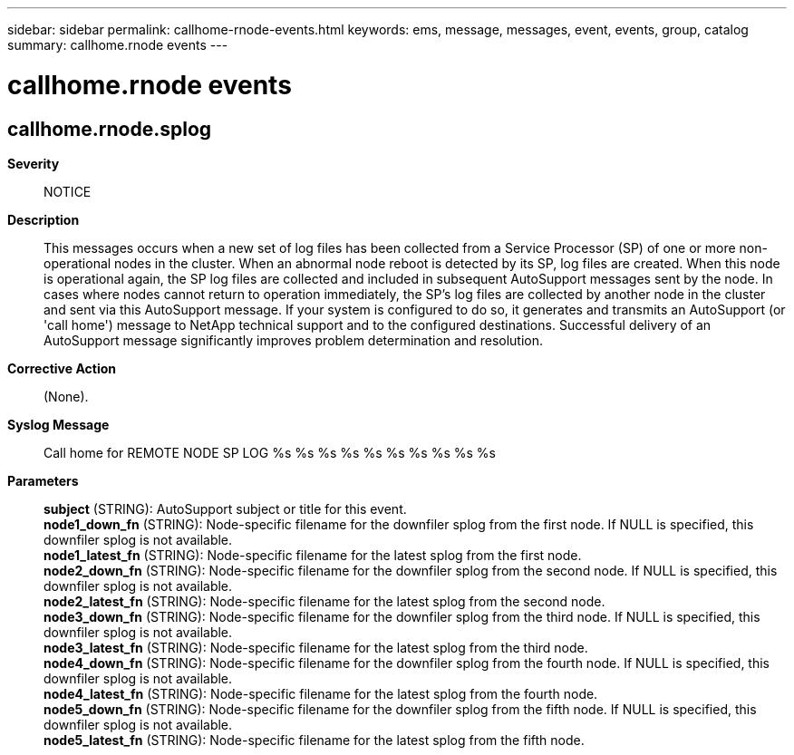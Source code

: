 ---
sidebar: sidebar
permalink: callhome-rnode-events.html
keywords: ems, message, messages, event, events, group, catalog
summary: callhome.rnode events
---

= callhome.rnode events
:toclevels: 1
:hardbreaks:
:nofooter:
:icons: font
:linkattrs:
:imagesdir: ./media/

== callhome.rnode.splog
*Severity*::
NOTICE
*Description*::
This messages occurs when a new set of log files has been collected from a Service Processor (SP) of one or more non-operational nodes in the cluster. When an abnormal node reboot is detected by its SP, log files are created. When this node is operational again, the SP log files are collected and included in subsequent AutoSupport messages sent by the node. In cases where nodes cannot return to operation immediately, the SP's log files are collected by another node in the cluster and sent via this AutoSupport message. If your system is configured to do so, it generates and transmits an AutoSupport (or 'call home') message to NetApp technical support and to the configured destinations. Successful delivery of an AutoSupport message significantly improves problem determination and resolution.
*Corrective Action*::
(None).
*Syslog Message*::
Call home for REMOTE NODE SP LOG %s %s %s %s %s %s %s %s %s %s
*Parameters*::
*subject* (STRING): AutoSupport subject or title for this event.
*node1_down_fn* (STRING): Node-specific filename for the downfiler splog from the first node. If NULL is specified, this downfiler splog is not available.
*node1_latest_fn* (STRING): Node-specific filename for the latest splog from the first node.
*node2_down_fn* (STRING): Node-specific filename for the downfiler splog from the second node. If NULL is specified, this downfiler splog is not available.
*node2_latest_fn* (STRING): Node-specific filename for the latest splog from the second node.
*node3_down_fn* (STRING): Node-specific filename for the downfiler splog from the third node. If NULL is specified, this downfiler splog is not available.
*node3_latest_fn* (STRING): Node-specific filename for the latest splog from the third node.
*node4_down_fn* (STRING): Node-specific filename for the downfiler splog from the fourth node. If NULL is specified, this downfiler splog is not available.
*node4_latest_fn* (STRING): Node-specific filename for the latest splog from the fourth node.
*node5_down_fn* (STRING): Node-specific filename for the downfiler splog from the fifth node. If NULL is specified, this downfiler splog is not available.
*node5_latest_fn* (STRING): Node-specific filename for the latest splog from the fifth node.

